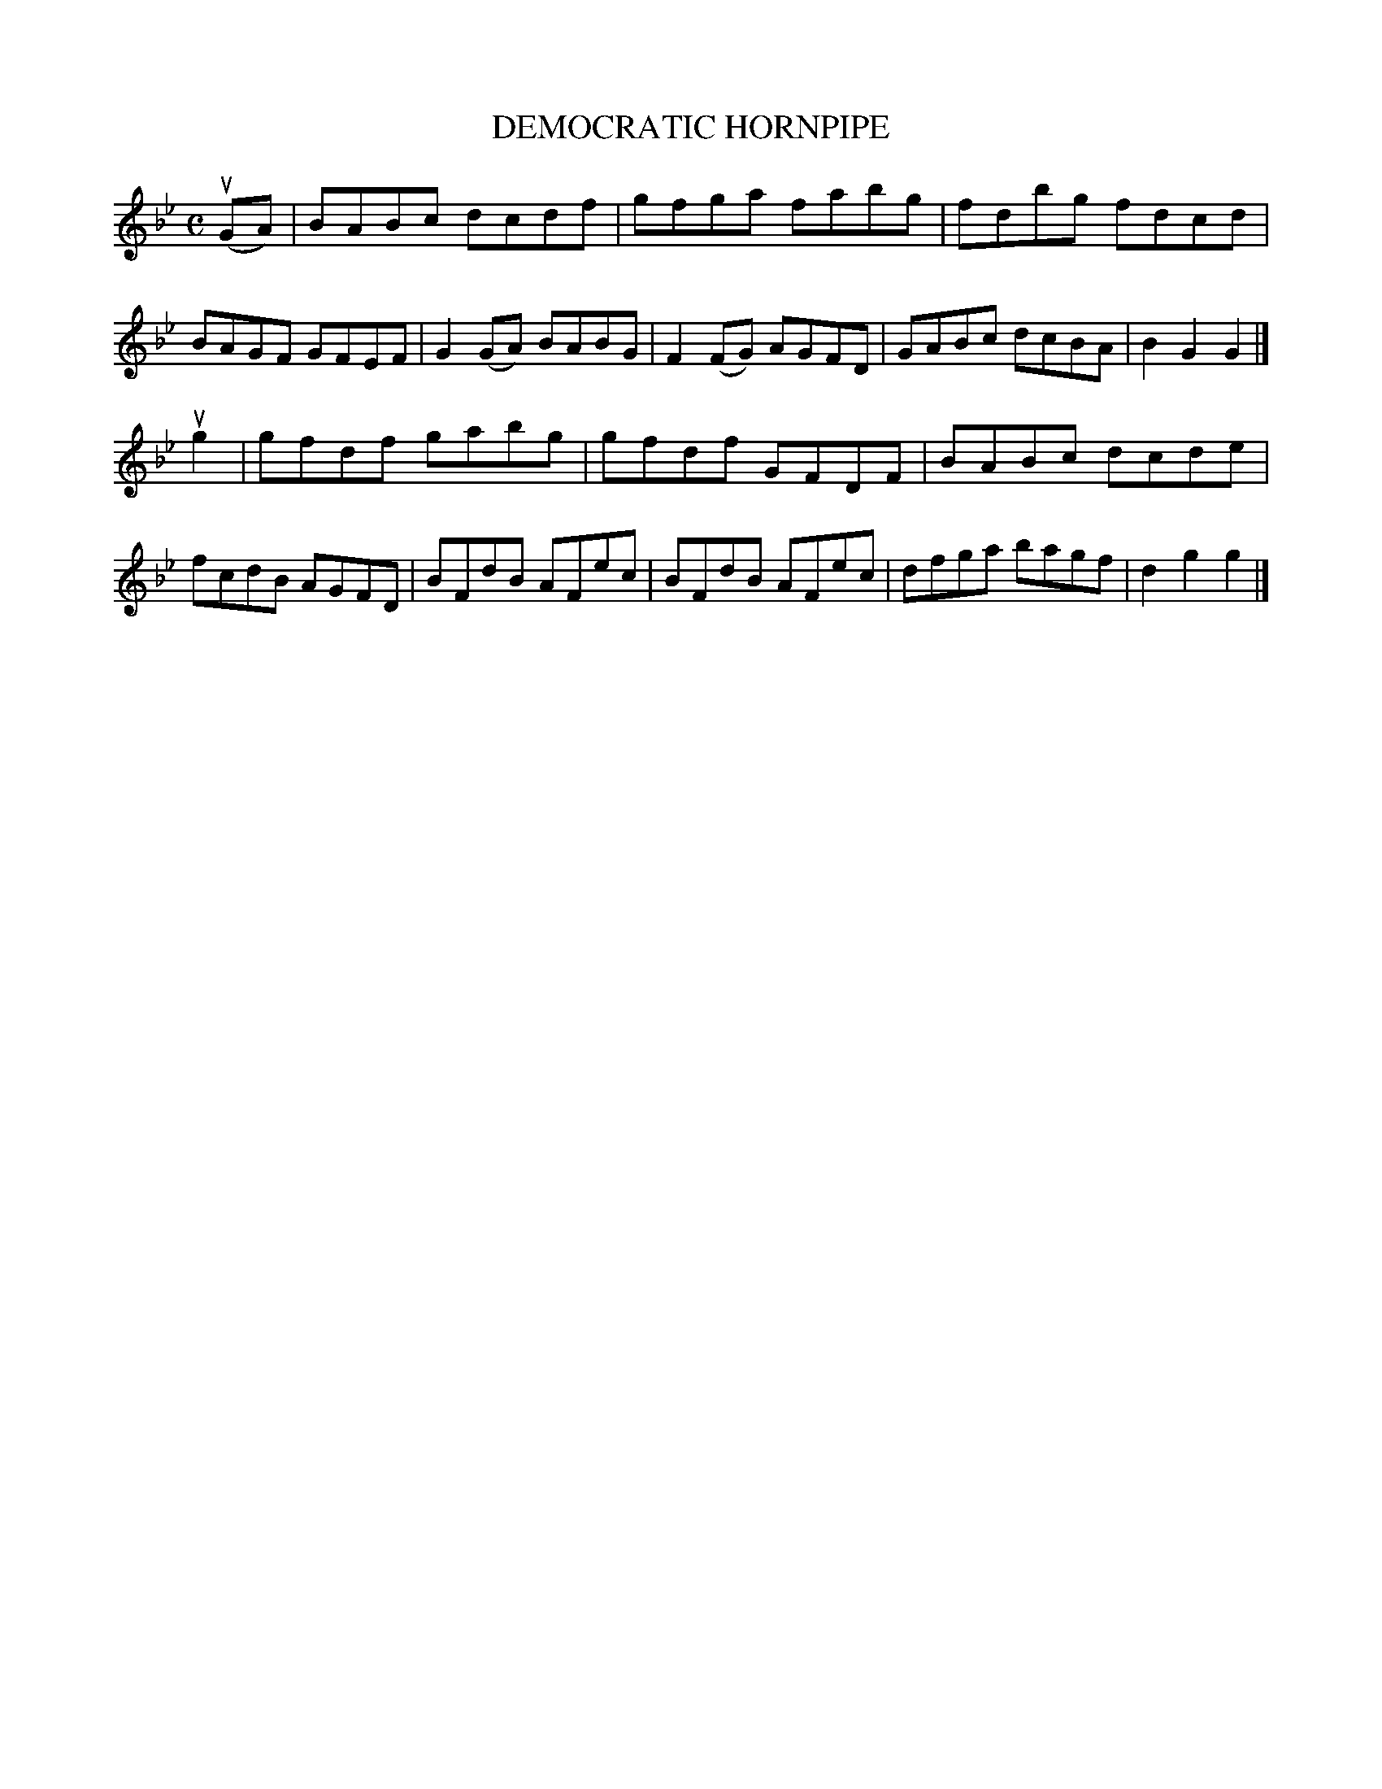 X: 2383
T: DEMOCRATIC HORNPIPE
%R: hornpipe, reel
B: James Kerr "Merry Melodies" v.2 p.42 #383
Z: 2016 John Chambers <jc:trillian.mit.edu>
M: C
L: 1/8
K: Gm
u(GA) |\
BABc dcdf | gfga fabg |\
fdbg fdcd | BAGF GFEF |\
G2(GA) BABG | F2(FG) AGFD |\
GABc dcBA | B2G2G2 |]
ug2 |\
gfdf gabg | gfdf GFDF |\
BABc dcde | fcdB AGFD |\
BFdB AFec | BFdB AFec |\
dfga bagf | d2g2g2 |]
